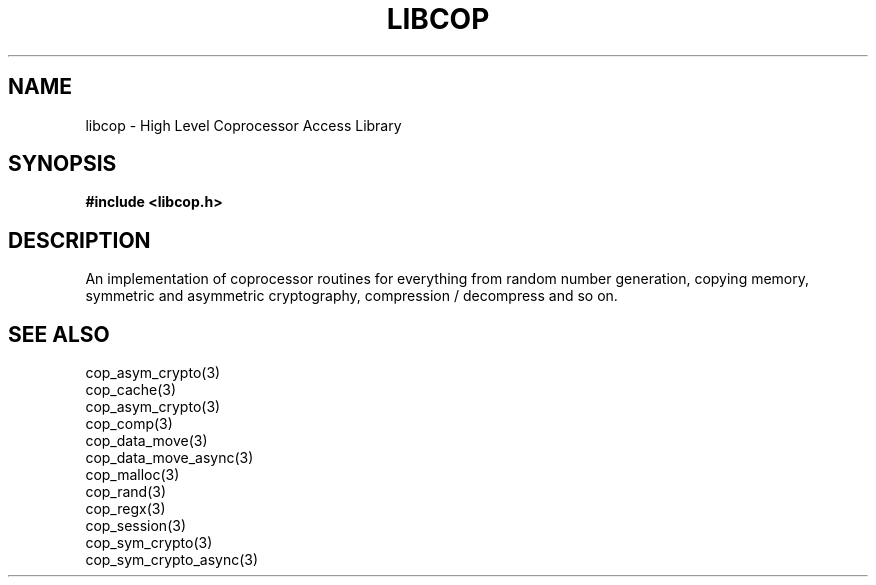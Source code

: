 .\" This manpage is Copyright (C) 2010 IBM
.\" Written by Mike Kravetz <kravetz@us.ibm.com>
.\"
.TH LIBCOP 3 2010-06-30 "Libcop" "Libcop Programmer's Manual"
.SH NAME
libcop \- High Level Coprocessor Access Library
.SH SYNOPSIS
.B #include <libcop.h>
.SH DESCRIPTION
An implementation of coprocessor routines for everything from
random number generation, copying memory, symmetric and asymmetric
cryptography, compression / decompress and so on.

.SH SEE ALSO
.nf
cop_asym_crypto(3)
cop_cache(3)
cop_asym_crypto(3)
cop_comp(3)
cop_data_move(3)
cop_data_move_async(3)
cop_malloc(3)
cop_rand(3)
cop_regx(3)
cop_session(3)
cop_sym_crypto(3)
cop_sym_crypto_async(3)
